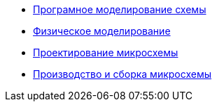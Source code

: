* xref:pages/Програмное моделирование схемы.adoc[Програмное моделирование схемы]
* xref:pages/Физическое моделирование.adoc[Физическое моделирование]
* xref:pages/Проектирование микросхемы.adoc[Проектирование микросхемы]
* xref:pages/Производство и сборка микросхемы.adoc[Производство и сборка микросхемы]